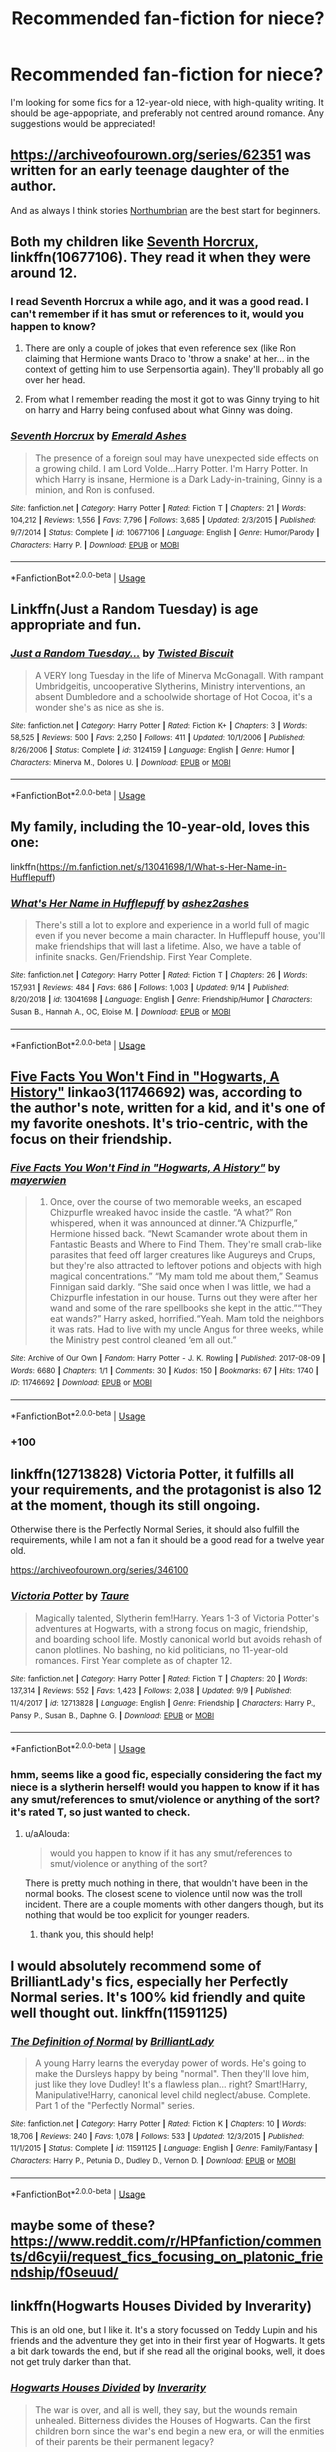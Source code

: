 #+TITLE: Recommended fan-fiction for niece?

* Recommended fan-fiction for niece?
:PROPERTIES:
:Author: UnidimensionalBolo
:Score: 14
:DateUnix: 1569535458.0
:DateShort: 2019-Sep-27
:END:
I'm looking for some fics for a 12-year-old niece, with high-quality writing. It should be age-appopriate, and preferably not centred around romance. Any suggestions would be appreciated!


** [[https://archiveofourown.org/series/62351]] was written for an early teenage daughter of the author.

And as always I think stories [[https://archiveofourown.org/users/Northumbrian/pseuds/Northumbrian][Northumbrian]] are the best start for beginners.
:PROPERTIES:
:Author: ceplma
:Score: 9
:DateUnix: 1569536710.0
:DateShort: 2019-Sep-27
:END:


** Both my children like [[https://www.fanfiction.net/s/10677106/1/][Seventh Horcrux]], linkffn(10677106). They read it when they were around 12.
:PROPERTIES:
:Author: InquisitorCOC
:Score: 7
:DateUnix: 1569542397.0
:DateShort: 2019-Sep-27
:END:

*** I read Seventh Horcrux a while ago, and it was a good read. I can't remember if it has smut or references to it, would you happen to know?
:PROPERTIES:
:Author: UnidimensionalBolo
:Score: 3
:DateUnix: 1569571029.0
:DateShort: 2019-Sep-27
:END:

**** There are only a couple of jokes that even reference sex (like Ron claiming that Hermione wants Draco to 'throw a snake' at her... in the context of getting him to use Serpensortia again). They'll probably all go over her head.
:PROPERTIES:
:Author: ForwardDiscussion
:Score: 3
:DateUnix: 1569606285.0
:DateShort: 2019-Sep-27
:END:


**** From what I remember reading the most it got to was Ginny trying to hit on harry and Harry being confused about what Ginny was doing.
:PROPERTIES:
:Author: Thatgirl318
:Score: 2
:DateUnix: 1569602138.0
:DateShort: 2019-Sep-27
:END:


*** [[https://www.fanfiction.net/s/10677106/1/][*/Seventh Horcrux/*]] by [[https://www.fanfiction.net/u/4112736/Emerald-Ashes][/Emerald Ashes/]]

#+begin_quote
  The presence of a foreign soul may have unexpected side effects on a growing child. I am Lord Volde...Harry Potter. I'm Harry Potter. In which Harry is insane, Hermione is a Dark Lady-in-training, Ginny is a minion, and Ron is confused.
#+end_quote

^{/Site/:} ^{fanfiction.net} ^{*|*} ^{/Category/:} ^{Harry} ^{Potter} ^{*|*} ^{/Rated/:} ^{Fiction} ^{T} ^{*|*} ^{/Chapters/:} ^{21} ^{*|*} ^{/Words/:} ^{104,212} ^{*|*} ^{/Reviews/:} ^{1,556} ^{*|*} ^{/Favs/:} ^{7,796} ^{*|*} ^{/Follows/:} ^{3,685} ^{*|*} ^{/Updated/:} ^{2/3/2015} ^{*|*} ^{/Published/:} ^{9/7/2014} ^{*|*} ^{/Status/:} ^{Complete} ^{*|*} ^{/id/:} ^{10677106} ^{*|*} ^{/Language/:} ^{English} ^{*|*} ^{/Genre/:} ^{Humor/Parody} ^{*|*} ^{/Characters/:} ^{Harry} ^{P.} ^{*|*} ^{/Download/:} ^{[[http://www.ff2ebook.com/old/ffn-bot/index.php?id=10677106&source=ff&filetype=epub][EPUB]]} ^{or} ^{[[http://www.ff2ebook.com/old/ffn-bot/index.php?id=10677106&source=ff&filetype=mobi][MOBI]]}

--------------

*FanfictionBot*^{2.0.0-beta} | [[https://github.com/tusing/reddit-ffn-bot/wiki/Usage][Usage]]
:PROPERTIES:
:Author: FanfictionBot
:Score: 1
:DateUnix: 1569542424.0
:DateShort: 2019-Sep-27
:END:


** Linkffn(Just a Random Tuesday) is age appropriate and fun.
:PROPERTIES:
:Author: Imborednow
:Score: 4
:DateUnix: 1569542387.0
:DateShort: 2019-Sep-27
:END:

*** [[https://www.fanfiction.net/s/3124159/1/][*/Just a Random Tuesday.../*]] by [[https://www.fanfiction.net/u/957547/Twisted-Biscuit][/Twisted Biscuit/]]

#+begin_quote
  A VERY long Tuesday in the life of Minerva McGonagall. With rampant Umbridgeitis, uncooperative Slytherins, Ministry interventions, an absent Dumbledore and a schoolwide shortage of Hot Cocoa, it's a wonder she's as nice as she is.
#+end_quote

^{/Site/:} ^{fanfiction.net} ^{*|*} ^{/Category/:} ^{Harry} ^{Potter} ^{*|*} ^{/Rated/:} ^{Fiction} ^{K+} ^{*|*} ^{/Chapters/:} ^{3} ^{*|*} ^{/Words/:} ^{58,525} ^{*|*} ^{/Reviews/:} ^{500} ^{*|*} ^{/Favs/:} ^{2,250} ^{*|*} ^{/Follows/:} ^{411} ^{*|*} ^{/Updated/:} ^{10/1/2006} ^{*|*} ^{/Published/:} ^{8/26/2006} ^{*|*} ^{/Status/:} ^{Complete} ^{*|*} ^{/id/:} ^{3124159} ^{*|*} ^{/Language/:} ^{English} ^{*|*} ^{/Genre/:} ^{Humor} ^{*|*} ^{/Characters/:} ^{Minerva} ^{M.,} ^{Dolores} ^{U.} ^{*|*} ^{/Download/:} ^{[[http://www.ff2ebook.com/old/ffn-bot/index.php?id=3124159&source=ff&filetype=epub][EPUB]]} ^{or} ^{[[http://www.ff2ebook.com/old/ffn-bot/index.php?id=3124159&source=ff&filetype=mobi][MOBI]]}

--------------

*FanfictionBot*^{2.0.0-beta} | [[https://github.com/tusing/reddit-ffn-bot/wiki/Usage][Usage]]
:PROPERTIES:
:Author: FanfictionBot
:Score: 1
:DateUnix: 1569542413.0
:DateShort: 2019-Sep-27
:END:


** My family, including the 10-year-old, loves this one:

linkffn([[https://m.fanfiction.net/s/13041698/1/What-s-Her-Name-in-Hufflepuff]])
:PROPERTIES:
:Author: MTheLoud
:Score: 3
:DateUnix: 1569556282.0
:DateShort: 2019-Sep-27
:END:

*** [[https://www.fanfiction.net/s/13041698/1/][*/What's Her Name in Hufflepuff/*]] by [[https://www.fanfiction.net/u/12472/ashez2ashes][/ashez2ashes/]]

#+begin_quote
  There's still a lot to explore and experience in a world full of magic even if you never become a main character. In Hufflepuff house, you'll make friendships that will last a lifetime. Also, we have a table of infinite snacks. Gen/Friendship. First Year Complete.
#+end_quote

^{/Site/:} ^{fanfiction.net} ^{*|*} ^{/Category/:} ^{Harry} ^{Potter} ^{*|*} ^{/Rated/:} ^{Fiction} ^{T} ^{*|*} ^{/Chapters/:} ^{26} ^{*|*} ^{/Words/:} ^{157,931} ^{*|*} ^{/Reviews/:} ^{484} ^{*|*} ^{/Favs/:} ^{686} ^{*|*} ^{/Follows/:} ^{1,003} ^{*|*} ^{/Updated/:} ^{9/14} ^{*|*} ^{/Published/:} ^{8/20/2018} ^{*|*} ^{/id/:} ^{13041698} ^{*|*} ^{/Language/:} ^{English} ^{*|*} ^{/Genre/:} ^{Friendship/Humor} ^{*|*} ^{/Characters/:} ^{Susan} ^{B.,} ^{Hannah} ^{A.,} ^{OC,} ^{Eloise} ^{M.} ^{*|*} ^{/Download/:} ^{[[http://www.ff2ebook.com/old/ffn-bot/index.php?id=13041698&source=ff&filetype=epub][EPUB]]} ^{or} ^{[[http://www.ff2ebook.com/old/ffn-bot/index.php?id=13041698&source=ff&filetype=mobi][MOBI]]}

--------------

*FanfictionBot*^{2.0.0-beta} | [[https://github.com/tusing/reddit-ffn-bot/wiki/Usage][Usage]]
:PROPERTIES:
:Author: FanfictionBot
:Score: 2
:DateUnix: 1569556293.0
:DateShort: 2019-Sep-27
:END:


** [[https://archiveofourown.org/works/11746692][Five Facts You Won't Find in "Hogwarts, A History"]] linkao3(11746692) was, according to the author's note, written for a kid, and it's one of my favorite oneshots. It's trio-centric, with the focus on their friendship.
:PROPERTIES:
:Author: siderumincaelo
:Score: 2
:DateUnix: 1569539233.0
:DateShort: 2019-Sep-27
:END:

*** [[https://archiveofourown.org/works/11746692][*/Five Facts You Won't Find in "Hogwarts, A History"/*]] by [[https://www.archiveofourown.org/users/mayerwien/pseuds/mayerwien][/mayerwien/]]

#+begin_quote
  2. Once, over the course of two memorable weeks, an escaped Chizpurfle wreaked havoc inside the castle. “A what?” Ron whispered, when it was announced at dinner.“A Chizpurfle,” Hermione hissed back. “Newt Scamander wrote about them in Fantastic Beasts and Where to Find Them. They're small crab-like parasites that feed off larger creatures like Augureys and Crups, but they're also attracted to leftover potions and objects with high magical concentrations.” “My mam told me about them,” Seamus Finnigan said darkly. “She said once when I was little, we had a Chizpurfle infestation in our house. Turns out they were after her wand and some of the rare spellbooks she kept in the attic.”“They eat wands?” Harry asked, horrified.“Yeah. Mam told the neighbors it was rats. Had to live with my uncle Angus for three weeks, while the Ministry pest control cleaned ‘em all out.”
#+end_quote

^{/Site/:} ^{Archive} ^{of} ^{Our} ^{Own} ^{*|*} ^{/Fandom/:} ^{Harry} ^{Potter} ^{-} ^{J.} ^{K.} ^{Rowling} ^{*|*} ^{/Published/:} ^{2017-08-09} ^{*|*} ^{/Words/:} ^{6680} ^{*|*} ^{/Chapters/:} ^{1/1} ^{*|*} ^{/Comments/:} ^{30} ^{*|*} ^{/Kudos/:} ^{150} ^{*|*} ^{/Bookmarks/:} ^{67} ^{*|*} ^{/Hits/:} ^{1740} ^{*|*} ^{/ID/:} ^{11746692} ^{*|*} ^{/Download/:} ^{[[https://archiveofourown.org/downloads/11746692/Five%20Facts%20You%20Wont%20Find.epub?updated_at=1503655137][EPUB]]} ^{or} ^{[[https://archiveofourown.org/downloads/11746692/Five%20Facts%20You%20Wont%20Find.mobi?updated_at=1503655137][MOBI]]}

--------------

*FanfictionBot*^{2.0.0-beta} | [[https://github.com/tusing/reddit-ffn-bot/wiki/Usage][Usage]]
:PROPERTIES:
:Author: FanfictionBot
:Score: 1
:DateUnix: 1569539252.0
:DateShort: 2019-Sep-27
:END:


*** +100
:PROPERTIES:
:Author: galatea_and_acis
:Score: 1
:DateUnix: 1569604187.0
:DateShort: 2019-Sep-27
:END:


** linkffn(12713828) Victoria Potter, it fulfills all your requirements, and the protagonist is also 12 at the moment, though its still ongoing.

Otherwise there is the Perfectly Normal Series, it should also fulfill the requirements, while I am not a fan it should be a good read for a twelve year old.

[[https://archiveofourown.org/series/346100]]
:PROPERTIES:
:Author: aAlouda
:Score: 2
:DateUnix: 1569570819.0
:DateShort: 2019-Sep-27
:END:

*** [[https://www.fanfiction.net/s/12713828/1/][*/Victoria Potter/*]] by [[https://www.fanfiction.net/u/883762/Taure][/Taure/]]

#+begin_quote
  Magically talented, Slytherin fem!Harry. Years 1-3 of Victoria Potter's adventures at Hogwarts, with a strong focus on magic, friendship, and boarding school life. Mostly canonical world but avoids rehash of canon plotlines. No bashing, no kid politicians, no 11-year-old romances. First Year complete as of chapter 12.
#+end_quote

^{/Site/:} ^{fanfiction.net} ^{*|*} ^{/Category/:} ^{Harry} ^{Potter} ^{*|*} ^{/Rated/:} ^{Fiction} ^{T} ^{*|*} ^{/Chapters/:} ^{20} ^{*|*} ^{/Words/:} ^{137,314} ^{*|*} ^{/Reviews/:} ^{552} ^{*|*} ^{/Favs/:} ^{1,423} ^{*|*} ^{/Follows/:} ^{2,038} ^{*|*} ^{/Updated/:} ^{9/9} ^{*|*} ^{/Published/:} ^{11/4/2017} ^{*|*} ^{/id/:} ^{12713828} ^{*|*} ^{/Language/:} ^{English} ^{*|*} ^{/Genre/:} ^{Friendship} ^{*|*} ^{/Characters/:} ^{Harry} ^{P.,} ^{Pansy} ^{P.,} ^{Susan} ^{B.,} ^{Daphne} ^{G.} ^{*|*} ^{/Download/:} ^{[[http://www.ff2ebook.com/old/ffn-bot/index.php?id=12713828&source=ff&filetype=epub][EPUB]]} ^{or} ^{[[http://www.ff2ebook.com/old/ffn-bot/index.php?id=12713828&source=ff&filetype=mobi][MOBI]]}

--------------

*FanfictionBot*^{2.0.0-beta} | [[https://github.com/tusing/reddit-ffn-bot/wiki/Usage][Usage]]
:PROPERTIES:
:Author: FanfictionBot
:Score: 1
:DateUnix: 1569570837.0
:DateShort: 2019-Sep-27
:END:


*** hmm, seems like a good fic, especially considering the fact my niece is a slytherin herself! would you happen to know if it has any smut/references to smut/violence or anything of the sort? it's rated T, so just wanted to check.
:PROPERTIES:
:Author: UnidimensionalBolo
:Score: 1
:DateUnix: 1569571365.0
:DateShort: 2019-Sep-27
:END:

**** u/aAlouda:
#+begin_quote
  would you happen to know if it has any smut/references to smut/violence or anything of the sort?
#+end_quote

There is pretty much nothing in there, that wouldn't have been in the normal books. The closest scene to violence until now was the troll incident. There are a couple moments with other dangers though, but its nothing that would be too explicit for younger readers.
:PROPERTIES:
:Author: aAlouda
:Score: 1
:DateUnix: 1569571818.0
:DateShort: 2019-Sep-27
:END:

***** thank you, this should help!
:PROPERTIES:
:Author: UnidimensionalBolo
:Score: 1
:DateUnix: 1569572264.0
:DateShort: 2019-Sep-27
:END:


** I would absolutely recommend some of BrilliantLady's fics, especially her Perfectly Normal series. It's 100% kid friendly and quite well thought out. linkffn(11591125)
:PROPERTIES:
:Author: muleGwent
:Score: 2
:DateUnix: 1569578641.0
:DateShort: 2019-Sep-27
:END:

*** [[https://www.fanfiction.net/s/11591125/1/][*/The Definition of Normal/*]] by [[https://www.fanfiction.net/u/6872861/BrilliantLady][/BrilliantLady/]]

#+begin_quote
  A young Harry learns the everyday power of words. He's going to make the Dursleys happy by being "normal". Then they'll love him, just like they love Dudley! It's a flawless plan... right? Smart!Harry, Manipulative!Harry, canonical level child neglect/abuse. Complete. Part 1 of the "Perfectly Normal" series.
#+end_quote

^{/Site/:} ^{fanfiction.net} ^{*|*} ^{/Category/:} ^{Harry} ^{Potter} ^{*|*} ^{/Rated/:} ^{Fiction} ^{K} ^{*|*} ^{/Chapters/:} ^{10} ^{*|*} ^{/Words/:} ^{18,706} ^{*|*} ^{/Reviews/:} ^{240} ^{*|*} ^{/Favs/:} ^{1,078} ^{*|*} ^{/Follows/:} ^{533} ^{*|*} ^{/Updated/:} ^{12/3/2015} ^{*|*} ^{/Published/:} ^{11/1/2015} ^{*|*} ^{/Status/:} ^{Complete} ^{*|*} ^{/id/:} ^{11591125} ^{*|*} ^{/Language/:} ^{English} ^{*|*} ^{/Genre/:} ^{Family/Fantasy} ^{*|*} ^{/Characters/:} ^{Harry} ^{P.,} ^{Petunia} ^{D.,} ^{Dudley} ^{D.,} ^{Vernon} ^{D.} ^{*|*} ^{/Download/:} ^{[[http://www.ff2ebook.com/old/ffn-bot/index.php?id=11591125&source=ff&filetype=epub][EPUB]]} ^{or} ^{[[http://www.ff2ebook.com/old/ffn-bot/index.php?id=11591125&source=ff&filetype=mobi][MOBI]]}

--------------

*FanfictionBot*^{2.0.0-beta} | [[https://github.com/tusing/reddit-ffn-bot/wiki/Usage][Usage]]
:PROPERTIES:
:Author: FanfictionBot
:Score: 1
:DateUnix: 1569578650.0
:DateShort: 2019-Sep-27
:END:


** maybe some of these? [[https://www.reddit.com/r/HPfanfiction/comments/d6cyii/request_fics_focusing_on_platonic_friendship/f0seuud/]]
:PROPERTIES:
:Author: galatea_and_acis
:Score: 2
:DateUnix: 1569604145.0
:DateShort: 2019-Sep-27
:END:


** linkffn(Hogwarts Houses Divided by Inverarity)

This is an old one, but I like it. It's a story focussed on Teddy Lupin and his friends and the adventure they get into in their first year of Hogwarts. It gets a bit dark towards the end, but if she read all the original books, well, it does not get truly darker than that.
:PROPERTIES:
:Author: a_sack_of_hamsters
:Score: 1
:DateUnix: 1569569227.0
:DateShort: 2019-Sep-27
:END:

*** [[https://www.fanfiction.net/s/3979062/1/][*/Hogwarts Houses Divided/*]] by [[https://www.fanfiction.net/u/1374917/Inverarity][/Inverarity/]]

#+begin_quote
  The war is over, and all is well, they say, but the wounds remain unhealed. Bitterness divides the Houses of Hogwarts. Can the first children born since the war's end begin a new era, or will the enmities of their parents be their permanent legacy?
#+end_quote

^{/Site/:} ^{fanfiction.net} ^{*|*} ^{/Category/:} ^{Harry} ^{Potter} ^{*|*} ^{/Rated/:} ^{Fiction} ^{T} ^{*|*} ^{/Chapters/:} ^{32} ^{*|*} ^{/Words/:} ^{205,083} ^{*|*} ^{/Reviews/:} ^{942} ^{*|*} ^{/Favs/:} ^{1,541} ^{*|*} ^{/Follows/:} ^{502} ^{*|*} ^{/Updated/:} ^{4/22/2008} ^{*|*} ^{/Published/:} ^{12/30/2007} ^{*|*} ^{/Status/:} ^{Complete} ^{*|*} ^{/id/:} ^{3979062} ^{*|*} ^{/Language/:} ^{English} ^{*|*} ^{/Genre/:} ^{Fantasy/Adventure} ^{*|*} ^{/Characters/:} ^{Teddy} ^{L.,} ^{OC} ^{*|*} ^{/Download/:} ^{[[http://www.ff2ebook.com/old/ffn-bot/index.php?id=3979062&source=ff&filetype=epub][EPUB]]} ^{or} ^{[[http://www.ff2ebook.com/old/ffn-bot/index.php?id=3979062&source=ff&filetype=mobi][MOBI]]}

--------------

*FanfictionBot*^{2.0.0-beta} | [[https://github.com/tusing/reddit-ffn-bot/wiki/Usage][Usage]]
:PROPERTIES:
:Author: FanfictionBot
:Score: 1
:DateUnix: 1569569254.0
:DateShort: 2019-Sep-27
:END:

**** first of all, happy cake day! second, I have read HHD, but don't remember if it has smut/references to smut. Would you happen to remember?
:PROPERTIES:
:Author: UnidimensionalBolo
:Score: 1
:DateUnix: 1569571258.0
:DateShort: 2019-Sep-27
:END:


** What is your preferred rating for your niece? I know its different for everyone. I will probably provide a lot of story with a T (Teen) rating, which vary from author to author on how bad. But if you want a specific rating range that would be nice to know.

If she is a Marvel and Harry Potter fan then Heros Assemble!, linkffn(12307781), would be a fun story for her. Plenty of action throughout the whole story.

Harry the Hufflepuff, linkffn(6466185), and its 4 sequels might be something else that she would like.

Inspected By No 13, linkffn(10485934), is also a fun story.

Make a Wish, linkffn(2318355), is a story I highly recommend. Its a fun story, but there is a reason why its a T rated story. I suggest reading it yourself and seeing your niece could handle it.

Dear Order, linkffn(3157478), is another story that is humor base.

That's the best list I can think of. Hope this list helpful and I think its pretty cool of you to recommend fics to your niece.
:PROPERTIES:
:Author: PhantomKeeperQazs
:Score: 1
:DateUnix: 1569546255.0
:DateShort: 2019-Sep-27
:END:

*** hmm, how's Harry the Hufflepuff? Does it get progressively darker as the series progresses, or does it stick to a K+ rating with little to no violence and adult themes?
:PROPERTIES:
:Author: UnidimensionalBolo
:Score: 2
:DateUnix: 1569571638.0
:DateShort: 2019-Sep-27
:END:

**** So after reading through all of them again, which is why it took so long to respond, it doesn't get any darker then the first fic. However there are moments of violence however those are brief and can be forgotten underneath the everything else. I suggest reading it yourself to see if you are comfortable with it. However, if your neice has read most or all of the Harry Potter books then it shouldn't be anything to bad. There are some adult jokes, but unless you know what they are talking about they will go over any kids head.
:PROPERTIES:
:Author: PhantomKeeperQazs
:Score: 2
:DateUnix: 1569611658.0
:DateShort: 2019-Sep-27
:END:


*** [[https://www.fanfiction.net/s/12307781/1/][*/Heroes Assemble!/*]] by [[https://www.fanfiction.net/u/5643202/Stargon1][/Stargon1/]]

#+begin_quote
  After five years travelling the world, Harry Potter has landed in New York. He figures that there's no better place than the city that never sleeps to settle in and forge a new life. If only the heroes, villains, aliens and spies had received the message. Begins just before the Avengers movie and continues through the MCU. Encompasses MCU movies & TV, some others along the way.
#+end_quote

^{/Site/:} ^{fanfiction.net} ^{*|*} ^{/Category/:} ^{Harry} ^{Potter} ^{+} ^{Avengers} ^{Crossover} ^{*|*} ^{/Rated/:} ^{Fiction} ^{T} ^{*|*} ^{/Chapters/:} ^{115} ^{*|*} ^{/Words/:} ^{532,095} ^{*|*} ^{/Reviews/:} ^{8,595} ^{*|*} ^{/Favs/:} ^{11,831} ^{*|*} ^{/Follows/:} ^{14,279} ^{*|*} ^{/Updated/:} ^{8/7} ^{*|*} ^{/Published/:} ^{1/4/2017} ^{*|*} ^{/id/:} ^{12307781} ^{*|*} ^{/Language/:} ^{English} ^{*|*} ^{/Genre/:} ^{Adventure} ^{*|*} ^{/Characters/:} ^{Harry} ^{P.} ^{*|*} ^{/Download/:} ^{[[http://www.ff2ebook.com/old/ffn-bot/index.php?id=12307781&source=ff&filetype=epub][EPUB]]} ^{or} ^{[[http://www.ff2ebook.com/old/ffn-bot/index.php?id=12307781&source=ff&filetype=mobi][MOBI]]}

--------------

[[https://www.fanfiction.net/s/6466185/1/][*/Harry the Hufflepuff/*]] by [[https://www.fanfiction.net/u/943028/BajaB][/BajaB/]]

#+begin_quote
  Luckily, lazy came up in Petunia's tirades slightly more often than freak, otherwise, this could have been a very different story. AU. Not your usual Hufflepuff!Harry story.
#+end_quote

^{/Site/:} ^{fanfiction.net} ^{*|*} ^{/Category/:} ^{Harry} ^{Potter} ^{*|*} ^{/Rated/:} ^{Fiction} ^{K+} ^{*|*} ^{/Chapters/:} ^{6} ^{*|*} ^{/Words/:} ^{29,190} ^{*|*} ^{/Reviews/:} ^{1,521} ^{*|*} ^{/Favs/:} ^{8,760} ^{*|*} ^{/Follows/:} ^{2,931} ^{*|*} ^{/Updated/:} ^{3/12/2018} ^{*|*} ^{/Published/:} ^{11/10/2010} ^{*|*} ^{/Status/:} ^{Complete} ^{*|*} ^{/id/:} ^{6466185} ^{*|*} ^{/Language/:} ^{English} ^{*|*} ^{/Genre/:} ^{Humor} ^{*|*} ^{/Characters/:} ^{Harry} ^{P.} ^{*|*} ^{/Download/:} ^{[[http://www.ff2ebook.com/old/ffn-bot/index.php?id=6466185&source=ff&filetype=epub][EPUB]]} ^{or} ^{[[http://www.ff2ebook.com/old/ffn-bot/index.php?id=6466185&source=ff&filetype=mobi][MOBI]]}

--------------

[[https://www.fanfiction.net/s/10485934/1/][*/Inspected By No 13/*]] by [[https://www.fanfiction.net/u/1298529/Clell65619][/Clell65619/]]

#+begin_quote
  When he learns that flying anywhere near a Dragon is a recipe for suicide, Harry tries a last minute change of tactics, one designed to use the power of the Bureaucracy forcing him to compete against itself. Little does he know that his solution is its own kind of trap.
#+end_quote

^{/Site/:} ^{fanfiction.net} ^{*|*} ^{/Category/:} ^{Harry} ^{Potter} ^{*|*} ^{/Rated/:} ^{Fiction} ^{T} ^{*|*} ^{/Chapters/:} ^{3} ^{*|*} ^{/Words/:} ^{18,472} ^{*|*} ^{/Reviews/:} ^{1,407} ^{*|*} ^{/Favs/:} ^{7,936} ^{*|*} ^{/Follows/:} ^{3,130} ^{*|*} ^{/Updated/:} ^{8/20/2014} ^{*|*} ^{/Published/:} ^{6/26/2014} ^{*|*} ^{/Status/:} ^{Complete} ^{*|*} ^{/id/:} ^{10485934} ^{*|*} ^{/Language/:} ^{English} ^{*|*} ^{/Genre/:} ^{Humor/Parody} ^{*|*} ^{/Download/:} ^{[[http://www.ff2ebook.com/old/ffn-bot/index.php?id=10485934&source=ff&filetype=epub][EPUB]]} ^{or} ^{[[http://www.ff2ebook.com/old/ffn-bot/index.php?id=10485934&source=ff&filetype=mobi][MOBI]]}

--------------

[[https://www.fanfiction.net/s/2318355/1/][*/Make A Wish/*]] by [[https://www.fanfiction.net/u/686093/Rorschach-s-Blot][/Rorschach's Blot/]]

#+begin_quote
  Harry has learned the prophesy and he does not believe that a schoolboy can defeat Voldemort, so he decides that if he is going to die then he is first going to live.
#+end_quote

^{/Site/:} ^{fanfiction.net} ^{*|*} ^{/Category/:} ^{Harry} ^{Potter} ^{*|*} ^{/Rated/:} ^{Fiction} ^{T} ^{*|*} ^{/Chapters/:} ^{50} ^{*|*} ^{/Words/:} ^{187,589} ^{*|*} ^{/Reviews/:} ^{11,013} ^{*|*} ^{/Favs/:} ^{19,579} ^{*|*} ^{/Follows/:} ^{6,462} ^{*|*} ^{/Updated/:} ^{6/17/2006} ^{*|*} ^{/Published/:} ^{3/23/2005} ^{*|*} ^{/Status/:} ^{Complete} ^{*|*} ^{/id/:} ^{2318355} ^{*|*} ^{/Language/:} ^{English} ^{*|*} ^{/Genre/:} ^{Humor/Adventure} ^{*|*} ^{/Characters/:} ^{Harry} ^{P.} ^{*|*} ^{/Download/:} ^{[[http://www.ff2ebook.com/old/ffn-bot/index.php?id=2318355&source=ff&filetype=epub][EPUB]]} ^{or} ^{[[http://www.ff2ebook.com/old/ffn-bot/index.php?id=2318355&source=ff&filetype=mobi][MOBI]]}

--------------

[[https://www.fanfiction.net/s/3157478/1/][*/Dear Order/*]] by [[https://www.fanfiction.net/u/197476/SilverWolf7007][/SilverWolf7007/]]

#+begin_quote
  "I'm still alive, as you may surmise from this note. Of course, I could be dead and someone is faking the letter to fool you..." Harry is NOT happy about being left at Privet Drive all summer with no one to talk to.
#+end_quote

^{/Site/:} ^{fanfiction.net} ^{*|*} ^{/Category/:} ^{Harry} ^{Potter} ^{*|*} ^{/Rated/:} ^{Fiction} ^{K+} ^{*|*} ^{/Chapters/:} ^{22} ^{*|*} ^{/Words/:} ^{29,689} ^{*|*} ^{/Reviews/:} ^{7,033} ^{*|*} ^{/Favs/:} ^{13,843} ^{*|*} ^{/Follows/:} ^{11,289} ^{*|*} ^{/Updated/:} ^{9/19/2016} ^{*|*} ^{/Published/:} ^{9/17/2006} ^{*|*} ^{/Status/:} ^{Complete} ^{*|*} ^{/id/:} ^{3157478} ^{*|*} ^{/Language/:} ^{English} ^{*|*} ^{/Genre/:} ^{Humor} ^{*|*} ^{/Characters/:} ^{Harry} ^{P.,} ^{Hermione} ^{G.,} ^{Luna} ^{L.} ^{*|*} ^{/Download/:} ^{[[http://www.ff2ebook.com/old/ffn-bot/index.php?id=3157478&source=ff&filetype=epub][EPUB]]} ^{or} ^{[[http://www.ff2ebook.com/old/ffn-bot/index.php?id=3157478&source=ff&filetype=mobi][MOBI]]}

--------------

*FanfictionBot*^{2.0.0-beta} | [[https://github.com/tusing/reddit-ffn-bot/wiki/Usage][Usage]]
:PROPERTIES:
:Author: FanfictionBot
:Score: 1
:DateUnix: 1569546276.0
:DateShort: 2019-Sep-27
:END:


** I don't see why you wouldn't just recommend her normal fics. Maybe not graphic violence or smut but generally those aren't in top tier stories. She's 12 not a child. At 12 I'd already read LotR which is a much more complex read than almost any fic unless they're being retarded and using purple prose to make themselves feel smart.

I'll edit tomorrow with a list once I have time to actually think about it
:PROPERTIES:
:Author: GravityMyGuy
:Score: 1
:DateUnix: 1569568676.0
:DateShort: 2019-Sep-27
:END:

*** ah, that would be great, thank you! I read many fics, so I don't remember which ones don't have smut/references to smut/too much violence, so I made a post here for some recommendations that would be appropriate.
:PROPERTIES:
:Author: UnidimensionalBolo
:Score: 3
:DateUnix: 1569571158.0
:DateShort: 2019-Sep-27
:END:
